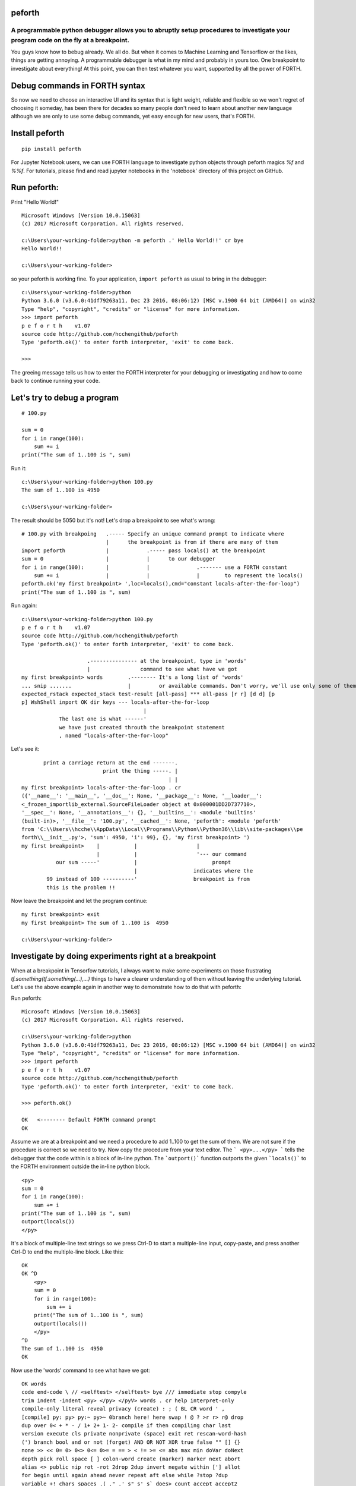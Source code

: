 peforth
#######

A programmable python debugger allows you to abruptly setup procedures to investigate your program code on the fly at a breakpoint.
********************************************************************************************************************************************

You guys know how to bebug already. We all do.
But when it comes to Machine Learning and Tensorflow or the likes, 
things are getting annoying. A programmable debugger is what in my mind and probably in yours too. One breakpoint to investigate about everything! At this point, you can
then test whatever you want, supported by all the power of FORTH.

Debug commands in FORTH syntax
##############################

So now we need to choose an interactive UI and its syntax that 
is light weight, reliable and flexible so we won't regret of choosing it 
someday, has been there for decades so many people don't need to learn about 
another new language although we are only to use some debug commands, yet easy 
enough for new users, that's FORTH. 

Install peforth
###############

::

    pip install peforth 

For Jupyter Notebook users, we can use FORTH language to investigate python objects through peforth magics `%f` and `%%f`. For tutorials, please find and read jupyter notebooks in the 'notebook' directory of this project on GitHub.


Run peforth:
#############

Print "Hello World!"

::

    Microsoft Windows [Version 10.0.15063]
    (c) 2017 Microsoft Corporation. All rights reserved.

    c:\Users\your-working-folder>python -m peforth .' Hello World!!' cr bye
    Hello World!!

    c:\Users\your-working-folder>

    
so your peforth is working fine. 
To your application, ``import peforth`` as usual to bring in the debugger:

::

    c:\Users\your-working-folder>python
    Python 3.6.0 (v3.6.0:41df79263a11, Dec 23 2016, 08:06:12) [MSC v.1900 64 bit (AMD64)] on win32
    Type "help", "copyright", "credits" or "license" for more information.
    >>> import peforth
    p e f o r t h    v1.07
    source code http://github.com/hcchengithub/peforth
    Type 'peforth.ok()' to enter forth interpreter, 'exit' to come back.

    >>>


The greeing message tells us how to enter the FORTH interpreter for your 
debugging or investigating and how to come back to continue running your 
code.     
    
Let's try to debug a program
############################

::
    
    # 100.py
    
    sum = 0
    for i in range(100):
        sum += i
    print("The sum of 1..100 is ", sum)

    
Run it:

::

    c:\Users\your-working-folder>python 100.py
    The sum of 1..100 is 4950

    c:\Users\your-working-folder>

The result should be 5050 but it's not! Let's drop a breakpoint 
to see what's wrong:

::

    # 100.py with breakpoing   .----- Specify an unique command prompt to indicate where 
                               |      the breakpoint is from if there are many of them
    import peforth             |            .----- pass locals() at the breakpoint
    sum = 0                    |            |      to our debugger
    for i in range(100):       |            |               .------- use a FORTH constant   
        sum += i               |            |               |        to represent the locals()
    peforth.ok('my first breakpoint> ',loc=locals(),cmd="constant locals-after-the-for-loop")
    print("The sum of 1..100 is ", sum)


Run again:

::
    
    c:\Users\your-working-folder>python 100.py
    p e f o r t h    v1.07
    source code http://github.com/hcchengithub/peforth
    Type 'peforth.ok()' to enter forth interpreter, 'exit' to come back.

                         .--------------- at the breakpoint, type in 'words' 
                         |                command to see what have we got   
    my first breakpoint> words        .-------- It's a long list of 'words'
    ... snip .......                  |         or available commands. Don't worry, we'll use only some of them.
    expected_rstack expected_stack test-result [all-pass] *** all-pass [r r] [d d] [p 
    p] WshShell inport OK dir keys --- locals-after-the-for-loop
                                           |
                The last one is what ------' 
                we have just created throuth the breakpoint statement    
                , named "locals-after-the-for-loop"

Let's see it:

::

           print a carriage return at the end -------.
                              print the thing -----. | 
                                                   | |
    my first breakpoint> locals-after-the-for-loop . cr
    ({'__name__': '__main__', '__doc__': None, '__package__': None, '__loader__': 
    <_frozen_importlib_external.SourceFileLoader object at 0x000001DD2D737710>, 
    '__spec__': None, '__annotations__': {}, '__builtins__': <module 'builtins' 
    (built-in)>, '__file__': '100.py', '__cached__': None, 'peforth': <module 'peforth' 
    from 'C:\\Users\\hcche\\AppData\\Local\\Programs\\Python\\Python36\\lib\\site-packages\\pe
    forth\\__init__.py'>, 'sum': 4950, 'i': 99}, {}, 'my first breakpoint> ')
    my first breakpoint>    |           |                   |
                            |           |                   '--- our command
               our sum -----'           |                        prompt
                                        |                  indicates where the 
            99 instead of 100 ----------'                  breakpoint is from
            this is the problem !!            


Now leave the breakpoint and let the program continue:

::

    my first breakpoint> exit
    my first breakpoint> The sum of 1..100 is  4950

    c:\Users\your-working-folder>


Investigate by doing experiments right at a breakpoint
######################################################
    
When at a breakpoint in Tensorfow tutorials, I always want to
make some experiments on those frustrating *tf.something(tf.something(...),...)*
things to have a clearer understanding of them 
without leaving the underlying tutorial. Let's use the above example
again in another way to demonstrate how to do that with peforth:  

Run peforth:

::

    Microsoft Windows [Version 10.0.15063]
    (c) 2017 Microsoft Corporation. All rights reserved.

    c:\Users\your-working-folder>python
    Python 3.6.0 (v3.6.0:41df79263a11, Dec 23 2016, 08:06:12) [MSC v.1900 64 bit (AMD64)] on win32
    Type "help", "copyright", "credits" or "license" for more information.
    >>> import peforth
    p e f o r t h    v1.07
    source code http://github.com/hcchengithub/peforth
    Type 'peforth.ok()' to enter forth interpreter, 'exit' to come back.

    >>> peforth.ok()

    OK   <-------- Default FORTH command prompt
    OK    

Assume we are at a breakpoint and we need a procedure to
add 1..100 to get the sum of them. We are not sure if the procedure
is correct so we need to try. Now copy the procedure from 
your text editor. The ``` <py>...</py> ``` tells the debugger that 
the code within is a block of in-line python. 
The ```outport()``` function outports the given ```locals()``` to the
FORTH environment outside the in-line python block.

::

    <py>
    sum = 0
    for i in range(100):
        sum += i
    print("The sum of 1..100 is ", sum)
    outport(locals())
    </py>
    
It's a block of multiple-line text strings so we press Ctrl-D
to start a multiple-line input, copy-paste, and press another Ctrl-D
to end the multiple-line block. Like this:

::

    OK
    OK ^D
        <py>
        sum = 0
        for i in range(100):
            sum += i
        print("The sum of 1..100 is ", sum)
        outport(locals())
        </py>
    ^D
    The sum of 1..100 is  4950
    OK

Now use the 'words' command to see what have we got:

::

    OK words
    code end-code \ // <selftest> </selftest> bye /// immediate stop compyle 
    trim indent -indent <py> </py> </pyV> words . cr help interpret-only 
    compile-only literal reveal privacy (create) : ; ( BL CR word ' , 
    [compile] py: py> py:~ py>~ 0branch here! here swap ! @ ? >r r> r@ drop 
    dup over 0< + * - / 1+ 2+ 1- 2- compile if then compiling char last 
    version execute cls private nonprivate (space) exit ret rescan-word-hash 
    (') branch bool and or not (forget) AND OR NOT XOR true false "" [] {} 
    none >> << 0= 0> 0<> 0<= 0>= = == > < != >= <= abs max min doVar doNext 
    depth pick roll space [ ] colon-word create (marker) marker next abort 
    alias <> public nip rot -rot 2drop 2dup invert negate within ['] allot 
    for begin until again ahead never repeat aft else while ?stop ?dup 
    variable +! chars spaces .( ." .' s" s' s` does> count accept accept2 
    <accept> nop </accept> refill [else] [if] [then] (::) (:>) :: :> ::~ 
    :>~ "msg"abort abort" "msg"?abort ?abort" '<text> (<text>) <text> </text> 
    <comment> </comment> (constant) constant value to tib. >t t@ t> [begin] 
    [again] [until] [for] [next] modules int float drops dropall char>ASCII 
    ASCII>char ASCII .s (*debug*) *debug* readTextFile writeTextFile 
    tib.insert sinclude include type obj>keys obj2dict stringify toString 
    .literal .function (dump) dump dump2ret d (see) .members .source see dos 
    cd slice description expected_rstack expected_stack test-result 
    [all-pass] *** all-pass [r r] [d d] [p p] WshShell inport OK dir keys 
    --- i sum
    OK

Around the end of the long list after the ``` --- ``` marker we found ``` i ``` and 
``` sum ```. They are all locals() at the point in the in-line python block.
Let's see them:

::

    OK i . cr
    99
    OK sum . cr
    4950
    OK
    
Again, we found the root cause of why the sum is not 5050 because
``` i ``` didn't reach to 100 as anticipated. That's exactly how the 
python ```range()``` works and that has actually confused me many times.


Visit this project's 
`Wiki`_
pages
for more examples about how to view MNIST handwritten digit images
at the half way of your investigating in a Tensorflow tutorial, for
example, and the usages of this programmable debugger.

Have fun!
*********

- H.C. Chen, FigTaiwan, 2019.5.22
- hcchen5600@gmail.com
- Just undo it! 

Edited by: `rst online editor`_

.. _Wiki: https://github.com/hcchengithub/peforth/wiki
.. _rst online editor: http://rst.ninjs.org
.. _Jupyter Notebook: http://nbviewer.jupyter.org/
.. _Linux Users: http://robl.co/brainfuck-ipython/

